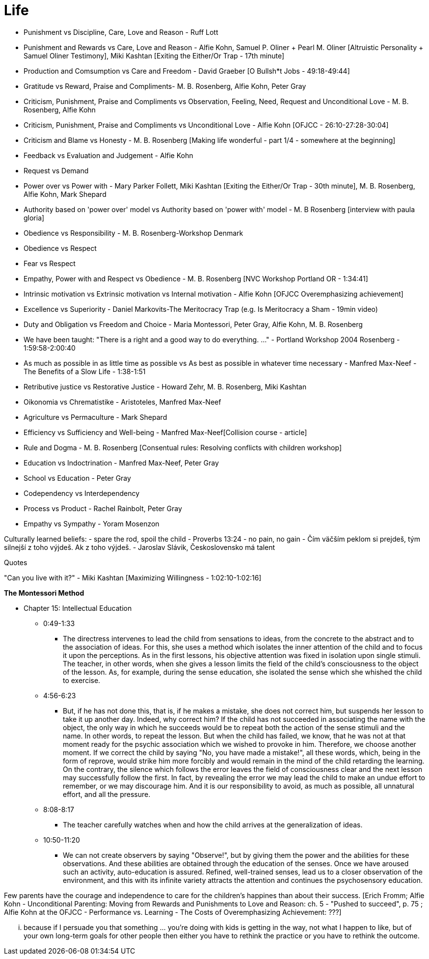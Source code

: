 = Life

- Punishment vs Discipline, Care, Love and Reason - Ruff Lott
- Punishment and Rewards vs Care, Love and Reason - Alfie Kohn, Samuel P. Oliner + Pearl M. Oliner [Altruistic Personality + Samuel Oliner Testimony], Miki Kashtan [Exiting the Either/Or Trap - 17th minute]
- Production and Comsumption vs Care and Freedom - David Graeber [O Bullsh*t Jobs - 49:18-49:44]
- Gratitude vs Reward, Praise and Compliments- M. B. Rosenberg, Alfie Kohn, Peter Gray
- Criticism, Punishment, Praise and Compliments vs Observation, Feeling, Need, Request and Unconditional Love - M. B. Rosenberg, Alfie Kohn
- Criticism, Punishment, Praise and Compliments vs Unconditional Love - Alfie Kohn [OFJCC - 26:10-27:28-30:04]
- Criticism and Blame vs Honesty - M. B. Rosenberg [Making life wonderful - part 1/4 - somewhere at the beginning]
- Feedback vs Evaluation and Judgement - Alfie Kohn
- Request vs Demand
- Power over vs Power with - Mary Parker Follett, Miki Kashtan [Exiting the Either/Or Trap - 30th minute], M. B. Rosenberg, Alfie Kohn, Mark Shepard
- Authority based on 'power over' model vs Authority based on 'power with' model - M. B Rosenberg [interview with paula gloria]
- Obedience vs Responsibility - M. B. Rosenberg-Workshop Denmark
- Obedience vs Respect
- Fear vs Respect
- Empathy, Power with and Respect vs Obedience - M. B. Rosenberg [NVC Workshop Portland OR - 1:34:41]
- Intrinsic motivation vs Extrinsic motivation vs Internal motivation - Alfie Kohn [OFJCC Overemphasizing achievement]
- Excellence vs Superiority - Daniel Markovits-The Meritocracy Trap (e.g. Is Meritocracy a Sham - 19min video)
- Duty and Obligation vs Freedom and Choice - Maria Montessori, Peter Gray, Alfie Kohn, M. B. Rosenberg
- We have been taught: "There is a right and a good way to do everything. ..." - Portland Workshop 2004 Rosenberg - 1:59:58-2:00:40
- As much as possible in as little time as possible vs As best as possible in whatever time necessary - Manfred Max-Neef - The Benefits of a Slow Life - 1:38-1:51
- Retributive justice vs Restorative Justice - Howard Zehr, M. B. Rosenberg, Miki Kashtan
- Oikonomia vs Chrematistike - Aristoteles, Manfred Max-Neef
- Agriculture vs Permaculture - Mark Shepard
- Efficiency vs Sufficiency and Well-being - Manfred Max-Neef[Collision course - article]
- Rule and Dogma - M. B. Rosenberg [Consentual rules: Resolving conflicts with children workshop]
- Education vs Indoctrination - Manfred Max-Neef, Peter Gray
- School vs Education - Peter Gray
- Codependency vs Interdependency
- Process vs Product - Rachel Rainbolt, Peter Gray
- Empathy vs Sympathy - Yoram Mosenzon

Culturally learned beliefs:
- spare the rod, spoil the child - Proverbs 13:24
- no pain, no gain
- Čím väčším peklom si prejdeš, tým silnejší z toho výjdeš. Ak z toho výjdeš. - Jaroslav Slávik, Československo má talent

Quotes

"Can you live with it?" - Miki Kashtan [Maximizing Willingness - 1:02:10-1:02:16]

*The Montessori Method*

* Chapter 15: Intellectual Education
** 0:49-1:33
    *** The directress intervenes to lead the child from sensations to ideas, from the concrete to the abstract and to the association of ideas. For this, she uses a method which isolates the inner attention of the child and to focus it upon the perceptions. As in the first lessons, his objective attention was fixed in isolation upon single stimuli. The teacher, in other words, when she gives a lesson limits the field of the child's consciousness to the object of the lesson. As, for example, during the sense education, she isolated the sense which she whished the child to exercise.
** 4:56-6:23
    *** But, if he has not done this, that is, if he makes a mistake, she does not correct him, but suspends her lesson to take it up another day. Indeed, why correct him? If the child has not succeeded in associating the name with the object, the only way in which he succeeds would be to repeat both the action of the sense stimuli and the name. In other words, to repeat the lesson. But when the child has failed, we know, that he was not at that moment ready for the psychic association which we wished to provoke in him. Therefore, we choose another moment. If we correct the child by saying "No, you have made a mistake!", all these words, which, being in the form of reprove, would strike him more forcibly and would remain in the mind of the child retarding the learning. On the contrary, the silence which follows the error leaves the field of consciousness clear and the next lesson may successfully follow the first. In fact, by revealing the error we may lead the child to make an undue effort to remember, or we may discourage him. And it is our responsibility to avoid, as much as possible, all unnatural effort, and all the pressure.
** 8:08-8:17
    *** The teacher carefully watches when and how the child arrives at the generalization of ideas.
** 10:50-11:20
    *** We can not create observers by saying "Observe!", but by giving them the power and the abilities for these observations. And these abilities are obtained through the education of the senses. Once we have aroused such an activity, auto-education is assured. Refined, well-trained senses, lead us to a closer observation of the environment, and this with its infinite variety attracts the attention and continues the psychosensory education.

Few parents have the courage and independence to care for the children's happines than about their success.
[Erich Fromm; Alfie Kohn - Unconditional Parenting: Moving from Rewards and Punishments to Love and Reason: ch. 5 - "Pushed to succeed", p. 75
; Alfie Kohn at the OFJCC - Performance vs. Learning - The Costs of Overemphasizing Achievement: ???]

... because if I persuade you that something ... you're doing with kids is getting in the way, not what I happen to like, but of your own long-term goals for other people then either you have to rethink the practice or you have to rethink the outcome.
[Alfie Kohn at the OFJCC - Performance vs. Learning - The Costs of Overemphasizing Achievement: 10:45-11:04]
